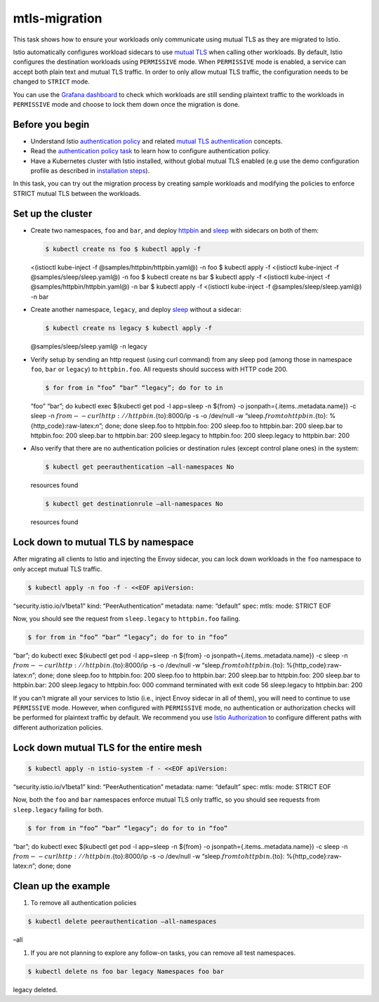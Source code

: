 mtls-migration
==========================

This task shows how to ensure your workloads only communicate using
mutual TLS as they are migrated to Istio.

Istio automatically configures workload sidecars to use `mutual
TLS </docs/tasks/security/authentication/authn-policy/#auto-mutual-tls>`_
when calling other workloads. By default, Istio configures the
destination workloads using ``PERMISSIVE`` mode. When ``PERMISSIVE``
mode is enabled, a service can accept both plain text and mutual TLS
traffic. In order to only allow mutual TLS traffic, the configuration
needs to be changed to ``STRICT`` mode.

You can use the `Grafana
dashboard </docs/tasks/observability/metrics/using-istio-dashboard/>`_
to check which workloads are still sending plaintext traffic to the
workloads in ``PERMISSIVE`` mode and choose to lock them down once the
migration is done.

Before you begin
----------------

.. raw:: html

   <!-- TODO: update the link after other PRs are merged -->

-  Understand Istio `authentication
   policy </docs/concepts/security/#authentication-policies>`_ and
   related `mutual TLS
   authentication </docs/concepts/security/#mutual-tls-authentication>`_
   concepts.

-  Read the `authentication policy
   task </docs/tasks/security/authentication/authn-policy>`_ to learn
   how to configure authentication policy.

-  Have a Kubernetes cluster with Istio installed, without global mutual
   TLS enabled (e.g use the demo configuration profile as described in
   `installation steps </docs/setup/getting-started>`_).

In this task, you can try out the migration process by creating sample
workloads and modifying the policies to enforce STRICT mutual TLS
between the workloads.

Set up the cluster
------------------

-  Create two namespaces, ``foo`` and ``bar``, and deploy
   `httpbin <%7B%7B%3C%20github_tree%20%3E%7D%7D/samples/httpbin>`_ and
   `sleep <%7B%7B%3C%20github_tree%20%3E%7D%7D/samples/sleep>`_ with
   sidecars on both of them:

   .. code:: sh

      $ kubectl create ns foo $ kubectl apply -f
   <(istioctl kube-inject -f @samples/httpbin/httpbin.yaml@) -n foo $
   kubectl apply -f <(istioctl kube-inject -f
   @samples/sleep/sleep.yaml@) -n foo $ kubectl create ns bar $ kubectl
   apply -f <(istioctl kube-inject -f @samples/httpbin/httpbin.yaml@) -n
   bar $ kubectl apply -f <(istioctl kube-inject -f
   @samples/sleep/sleep.yaml@) -n bar

-  Create another namespace, ``legacy``, and deploy
   `sleep <%7B%7B%3C%20github_tree%20%3E%7D%7D/samples/sleep>`_ without
   a sidecar:

   .. code:: sh

      $ kubectl create ns legacy $ kubectl apply -f
   @samples/sleep/sleep.yaml@ -n legacy

-  Verify setup by sending an http request (using curl command) from any
   sleep pod (among those in namespace ``foo``, ``bar`` or ``legacy``)
   to ``httpbin.foo``. All requests should success with HTTP code 200.

   .. code:: sh

      $ for from in “foo” “bar” “legacy”; do for to in
   “foo” “bar”; do kubectl exec $(kubectl get pod -l app=sleep -n
   ${from} -o jsonpath={.items..metadata.name}) -c sleep -n
   :math:`{from} -- curl http://httpbin.`\ {to}:8000/ip -s -o /dev/null
   -w “sleep.\ :math:`{from} to httpbin.`\ {to}:
   %{http_code}:raw-latex:`\n`”; done; done sleep.foo to httpbin.foo:
   200 sleep.foo to httpbin.bar: 200 sleep.bar to httpbin.foo: 200
   sleep.bar to httpbin.bar: 200 sleep.legacy to httpbin.foo: 200
   sleep.legacy to httpbin.bar: 200

-  Also verify that there are no authentication policies or destination
   rules (except control plane ones) in the system:

   .. code:: sh

      $ kubectl get peerauthentication –all-namespaces No
   resources found

   .. code:: sh

      $ kubectl get destinationrule –all-namespaces No
   resources found

Lock down to mutual TLS by namespace
------------------------------------

After migrating all clients to Istio and injecting the Envoy sidecar,
you can lock down workloads in the ``foo`` namespace to only accept
mutual TLS traffic.

.. code:: sh

      $ kubectl apply -n foo -f - <<EOF apiVersion:
“security.istio.io/v1beta1” kind: “PeerAuthentication” metadata: name:
“default” spec: mtls: mode: STRICT EOF

Now, you should see the request from ``sleep.legacy`` to ``httpbin.foo``
failing.

.. code:: sh

      $ for from in “foo” “bar” “legacy”; do for to in “foo”
“bar”; do kubectl exec $(kubectl get pod -l app=sleep -n ${from} -o
jsonpath={.items..metadata.name}) -c sleep -n
:math:`{from} -- curl http://httpbin.`\ {to}:8000/ip -s -o /dev/null -w
“sleep.\ :math:`{from} to httpbin.`\ {to}: %{http_code}:raw-latex:`\n`”;
done; done sleep.foo to httpbin.foo: 200 sleep.foo to httpbin.bar: 200
sleep.bar to httpbin.foo: 200 sleep.bar to httpbin.bar: 200 sleep.legacy
to httpbin.foo: 000 command terminated with exit code 56 sleep.legacy to
httpbin.bar: 200

If you can’t migrate all your services to Istio (i.e., inject Envoy
sidecar in all of them), you will need to continue to use ``PERMISSIVE``
mode. However, when configured with ``PERMISSIVE`` mode, no
authentication or authorization checks will be performed for plaintext
traffic by default. We recommend you use `Istio
Authorization </docs/tasks/security/authorization/authz-http/>`_ to
configure different paths with different authorization policies.

Lock down mutual TLS for the entire mesh
----------------------------------------

.. code:: sh

      $ kubectl apply -n istio-system -f - <<EOF apiVersion:
“security.istio.io/v1beta1” kind: “PeerAuthentication” metadata: name:
“default” spec: mtls: mode: STRICT EOF

Now, both the ``foo`` and ``bar`` namespaces enforce mutual TLS only
traffic, so you should see requests from ``sleep.legacy`` failing for
both.

.. code:: sh

      $ for from in “foo” “bar” “legacy”; do for to in “foo”
“bar”; do kubectl exec $(kubectl get pod -l app=sleep -n ${from} -o
jsonpath={.items..metadata.name}) -c sleep -n
:math:`{from} -- curl http://httpbin.`\ {to}:8000/ip -s -o /dev/null -w
“sleep.\ :math:`{from} to httpbin.`\ {to}: %{http_code}:raw-latex:`\n`”;
done; done

Clean up the example
--------------------

1. To remove all authentication policies

.. code:: sh

      $ kubectl delete peerauthentication –all-namespaces
–all

1. If you are not planning to explore any follow-on tasks, you can
   remove all test namespaces.

.. code:: sh

      $ kubectl delete ns foo bar legacy Namespaces foo bar
legacy deleted.
